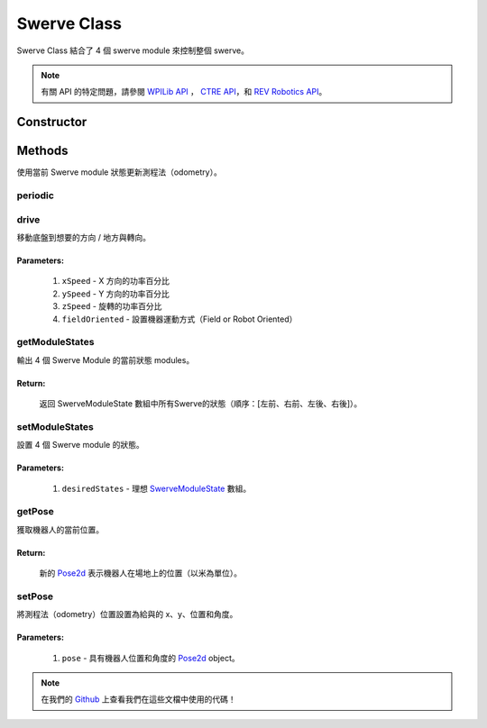 ############
Swerve Class
############

Swerve Class 結合了 4 個 swerve module 來控制整個 swerve。

.. note:: 

    有關 API 的特定問題，請參閱 `WPILib API <https://www.youtube.com/watch?v=dQw4w9WgXcQ>`_
    ， `CTRE API <https://api.ctr-electronics.com/phoenix/release/java/>`_，和 `REV Robotics API 
    <https://codedocs.revrobotics.com/java/com/revrobotics/package-summary.html>`_。

Constructor
***********

.. code-block:: java
    :linenos:

    // 初始化 IMU
    private final WPI_Pigeon2 mImu = new WPI_Pigeon2(SwerveConstants.kImuID);

    private final SwerveModule mLeftFrontModule, mRightFrontModule, mLeftRearModule, mRightRearModule;
    private SwerveDriveOdometry mOdometry;

    public Swerve() {
        // 實例化（instantiate）swerve module - 個代表機器上四個其一
        mLeftFrontModule = new SwerveModule(
            SwerveConstants.kLeftFrontThrottleID, 
            SwerveConstants.kLeftFrontRotorID, 
            SwerveConstants.kLeftFrontCANCoderID, 
            SwerveConstants.kLeftFrontRotorOffset
        );

        mRightFrontModule = new SwerveModule(
            SwerveConstants.kRightFrontThrottleID, 
            SwerveConstants.kRightFrontRotorID, 
            SwerveConstants.kRightFrontCANCoderID, 
            SwerveConstants.kRightFrontRotorOffset
        );

        mLeftRearModule = new SwerveModule(
            SwerveConstants.kLeftRearThrottleID, 
            SwerveConstants.kLeftRearRotorID, 
            SwerveConstants.kLeftRearCANCoderID, 
            SwerveConstants.kLeftRearRotorOffset
        );

        mRightRearModule = new SwerveModule(
            SwerveConstants.kRightRearThrottleID, 
            SwerveConstants.kRightRearRotorID, 
            SwerveConstants.kRightRearCANCoderID, 
            SwerveConstants.kRightRearRotorOffset
        );

        // 實例化（instantiate）測程法（odometry） - 用於追踪位置
        mOdometry = new SwerveDriveOdometry(SwerveConstants.kSwerveKinematics, mImu.getRotation2d());
    }

Methods
*******

使用當前 Swerve module 狀態更新測程法（odometry）。

periodic
========

.. code-block:: java
    :linenos:

    @Override
    public void periodic() {
        // 使用當前Swerve module狀態更新測程法（odometry）。
        mOdometry.update(
            mImu.getRotation2d(), 
            getModuleStates()[0], 
            getModuleStates()[1],
            getModuleStates()[2],
            getModuleStates()[3]
        );
    }

drive
=====

移動底盤到想要的方向 / 地方與轉向。

.. code-block:: java
    :linenos:

    public void drive(double xSpeed, double ySpeed, double zSpeed, boolean fieldOriented) {
        SwerveModuleState[] states = null;
        if(fieldOriented) {
            states = SwerveConstants.kSwerveKinematics.toSwerveModuleStates(
                // IMU 用於 Field Oriented Control
                ChassisSpeeds.fromFieldRelativeSpeeds(xSpeed, ySpeed, zSpeed, mImu.getRotation2d())
            );
        } else {
            states = SwerveConstants.kSwerveKinematics.toSwerveModuleStates(
                new ChassisSpeeds(xSpeed, ySpeed, zSpeed)
            );
        }
        setModuleStates(states);
    }

**Parameters:**
"""""""""""""""

    1. ``xSpeed`` - X 方向的功率百分比
    2. ``ySpeed`` - Y 方向的功率百分比
    3. ``zSpeed`` - 旋轉的功率百分比
    4. ``fieldOriented`` - 設置機器運動方式（Field or Robot Oriented）


getModuleStates
===============

輸出 4 個 Swerve Module 的當前狀態 modules。

.. code-block:: java
    :linenos:

    public SwerveModuleState[] getModuleStates() {
        return new SwerveModuleState[]{
            mLeftFrontModule.getState(), 
            mRightFrontModule.getState(), 
            mLeftRearModule.getState(), 
            mRightRearModule.getState()
        };
    }


**Return:**
"""""""""""

    返回 SwerveModuleState 數組中所有Swerve的狀態（順序：[左前、右前、左後、右後]）。

setModuleStates
===============

設置 4 個 Swerve module 的狀態。

.. code-block:: java
    :linenos:

    // Swerve module 順序：[左前、右前、左後、右後]
    public void setModuleStates(SwerveModuleState[] desiredStates) {
        SwerveDriveKinematics.desaturateWheelSpeeds(desiredStates, 1);
        mLeftFrontModule.setState(desiredStates[0]);
        mRightFrontModule.setState(desiredStates[1]);
        mLeftRearModule.setState(desiredStates[2]);
        mRightRearModule.setState(desiredStates[3]);
    }

**Parameters:**
"""""""""""""""

    1. ``desiredStates`` - 理想 `SwerveModuleState <https://first.wpi.edu/wpilib/allwpilib/docs/release/java
       /edu/wpi/first/math/kinematics/SwerveModuleState.html>`_ 數組。

getPose
=======

獲取機器人的當前位置。

.. code-block:: java
    :linenos:

    public Pose2d getPose() {
        return mOdometry.getPoseMeters();
    }

**Return:**
"""""""""""

    新的 `Pose2d <https://first.wpi.edu/wpilib/allwpilib/docs/release/java
    /edu/wpi/first/math/geometry/Pose2d.html>`_ 表示機器人在場地上的位置（以米為單位）。


setPose
=======

將測程法（odometry）位置設置為給與的 x、y、位置和角度。

.. code-block:: java
    :linenos:

    public void setPose(Pose2d pose) {
        mOdometry.resetPosition(pose, mImu.getRotation2d());
    }

**Parameters:**
"""""""""""""""

    1. ``pose`` - 具有機器人位置和角度的 `Pose2d <https://first.wpi.edu/wpilib/allwpilib/docs/release/java/edu/wpi/first/math/geometry/Pose2d.html>`_ 
       object。

.. note::
    在我們的 `Github <https://github.com/TASRobotics/RaidZero-Swerve-Template>`_
    上查看我們在這些文檔中使用的代碼！